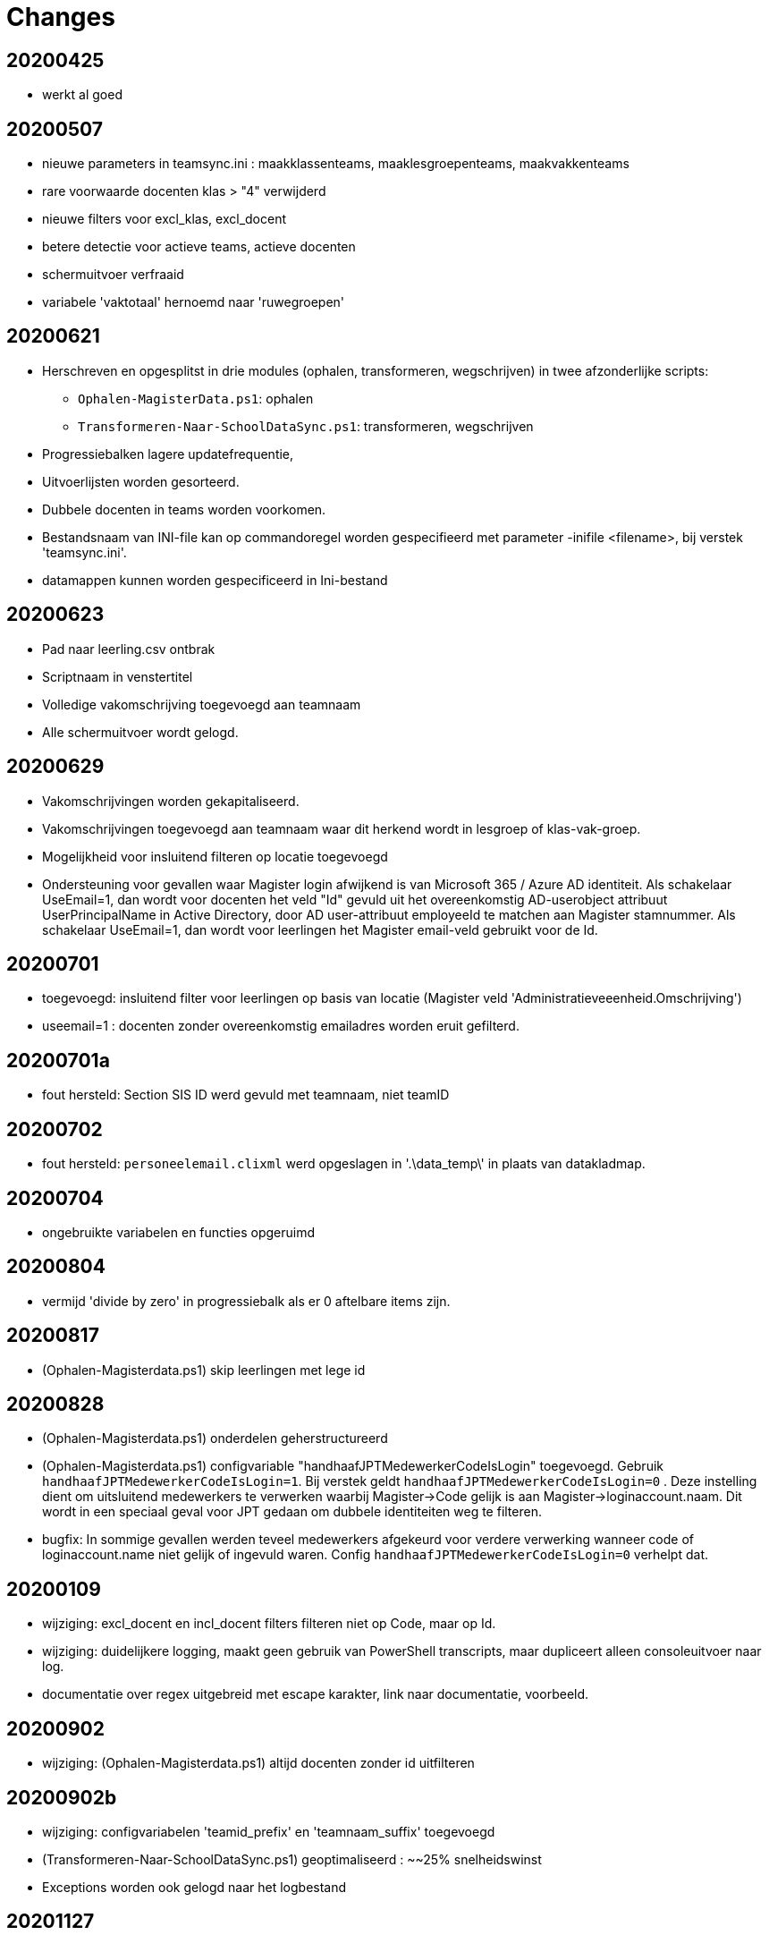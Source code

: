 
# Changes

## 20200425

* werkt al goed

## 20200507

- nieuwe parameters in teamsync.ini : maakklassenteams, maaklesgroepenteams, maakvakkenteams
- rare voorwaarde docenten klas > "4" verwijderd
- nieuwe filters voor excl_klas, excl_docent
- betere detectie voor actieve teams, actieve docenten
- schermuitvoer verfraaid
- variabele 'vaktotaal' hernoemd naar 'ruwegroepen'

## 20200621

* Herschreven en opgesplitst in drie modules (ophalen, transformeren, wegschrijven) in twee afzonderlijke scripts:
** `Ophalen-MagisterData.ps1`: ophalen
** `Transformeren-Naar-SchoolDataSync.ps1`: transformeren, wegschrijven
* Progressiebalken lagere updatefrequentie,
* Uitvoerlijsten worden gesorteerd.
* Dubbele docenten in teams worden voorkomen.
* Bestandsnaam van INI-file kan op commandoregel worden gespecifieerd met parameter -inifile <filename>, bij verstek 'teamsync.ini'. 
* datamappen kunnen worden gespecificeerd in Ini-bestand

## 20200623
* Pad naar leerling.csv ontbrak
* Scriptnaam in venstertitel
* Volledige vakomschrijving toegevoegd aan teamnaam
* Alle schermuitvoer wordt gelogd.

## 20200629 
* Vakomschrijvingen worden gekapitaliseerd. 
* Vakomschrijvingen toegevoegd aan teamnaam waar dit herkend wordt in lesgroep of klas-vak-groep.
* Mogelijkheid voor insluitend filteren op locatie toegevoegd
* Ondersteuning voor gevallen waar Magister login afwijkend is van Microsoft 365 / Azure AD identiteit. Als schakelaar UseEmail=1, dan wordt voor docenten het veld "Id" gevuld uit het overeenkomstig AD-userobject attribuut UserPrincipalName in Active Directory, door AD user-attribuut employeeId te matchen aan Magister stamnummer. Als schakelaar UseEmail=1, dan wordt voor leerlingen het Magister email-veld gebruikt voor de Id. 

## 20200701 
* toegevoegd: insluitend filter voor leerlingen op basis van locatie (Magister veld 'Administratieveeenheid.Omschrijving')
* useemail=1 : docenten zonder overeenkomstig emailadres worden eruit gefilterd. 

## 20200701a
* fout hersteld: Section SIS ID werd gevuld met teamnaam, niet teamID

## 20200702
* fout hersteld: `personeelemail.clixml` werd opgeslagen in '.\data_temp\' in plaats van datakladmap.

## 20200704
* ongebruikte variabelen en functies opgeruimd

## 20200804
* vermijd 'divide by zero' in progressiebalk als er 0 aftelbare items zijn. 

## 20200817
* (Ophalen-Magisterdata.ps1) skip leerlingen met lege id

## 20200828
* (Ophalen-Magisterdata.ps1) onderdelen geherstructureerd

* (Ophalen-Magisterdata.ps1) configvariable "handhaafJPTMedewerkerCodeIsLogin"
toegevoegd. Gebruik `handhaafJPTMedewerkerCodeIsLogin=1`. Bij verstek geldt
`handhaafJPTMedewerkerCodeIsLogin=0` . Deze instelling dient om uitsluitend
medewerkers te verwerken waarbij Magister->Code gelijk is aan
Magister->loginaccount.naam. Dit wordt in een speciaal geval voor JPT gedaan om
dubbele identiteiten weg te filteren. 

* bugfix: In sommige gevallen werden teveel medewerkers afgekeurd voor verdere
verwerking wanneer code of loginaccount.name niet gelijk of ingevuld waren.
Config `handhaafJPTMedewerkerCodeIsLogin=0` verhelpt dat. 

## 20200109 
* wijziging: excl_docent en incl_docent filters filteren niet op Code, maar op Id. 
* wijziging: duidelijkere logging, maakt geen gebruik van PowerShell transcripts, maar dupliceert alleen consoleuitvoer naar log. 
* documentatie over regex uitgebreid met escape karakter, link naar documentatie, voorbeeld.

## 20200902
* wijziging: (Ophalen-Magisterdata.ps1) altijd docenten zonder id uitfilteren

## 20200902b
* wijziging: configvariabelen 'teamid_prefix' en 'teamnaam_suffix' toegevoegd
* (Transformeren-Naar-SchoolDataSync.ps1) geoptimaliseerd : ~~25% snelheidswinst
* Exceptions worden ook gelogd naar het logbestand

## 20201127
* Preciezere definitie van methoden voor het koppelen van identiteiten. Configuratievariabelen:
** `leerling_id = login`
** `leerling_id = email`
** `medewerker_id = login`
** `medewerker_id = code`
** `medewerker_id = csv_upn`
* De configuratievariabelen  `useemail`, `ADsearchscope`, `ADserver` en het opzoeken van UserPrincipalName in Active Directory worden *niet* meer ondersteund! Gebruik in plaats hiervan een CSV-opzoektabel (zie `csv_upn`). 
* resultaat 1 bij fout.
* configvariabelen gecreeerd in globale scope.
* schonere uitvoer en voortgang.
* beknoptere foutmeldingen.
* fout in documentatie hersteld omtrent configuratiebestand-parameter. Aliassen toegevoegd.
* Herindeling Ophalen-MagisterData.ps1.

## 20201209 commit#2
* fouten in docs hersteld.
* teamsync-voorbeeld.ini bijgewerkt.
* voorbeeld Ophalen-ADMedewerkerUPN.ps1 toegevoegd.
* voorbeeld teamsync.cmd toegevoegd.
* README herschreven.

## 20210520 
* fout hersteld in documentatie bij koppelmethode medewerker_id=csv_upn
** in CSV invoerbestand: veldnaam "employeeId"
** configuratieparameter "csv_upn"

## 20210630
* Naamswijziging van de scripts geeft de functie beter weer: 
**  Ophalen-MagisterData.ps1 heet nu: `*Import-Magister.ps1*`
**  Transformeren-naar-SchoolDataSync.ps1 heet nu: `*Export-SchoolDataSync.ps1*`
* De logbestanden worden geroteerd ; de oudste wordt verwijderd, de laatste 7 blijven bewaard. Documentatie is bijgewerkt.

## 20210708
* De import- en exportscript hebben nu eigen mappen voor filters, klad en data. Deze opzet maakt het makkelijker om te werken in een scenario waar één Magister wordt gebruikt voor verscheidene scholen. De configuratievariabelen hebben een naam die duidelijk maakt door welk script deze worden gebruikt. 
** Importscript gebruikt: ImportFiltermap, ImportKladmap en ImportDatamap;
** Exportscript gebruikt: ImportDatamap, ExportFiltermap, ExportKladmap en ExportDatamap.
* Importscript heeft een eigen configuratiebestand, bij verstek `Import-Magister.ini`, wijzigbaar met een commandoregelparameter.
* Exportscript heeft een eigen configuratiebestand, bij verstek `Export-SchoolDataSync.ini`, wijzigbaar met een commandoregelparameter.
* LeerlingID's en docentID's worden altijd geconverteerd naar onderkast. School 
Data Sync verwerkt "SIS ID" hoofdlettergevoelig, en zo hebben
wijzigingen in hoofdlettergebruik in Magister geen verlies van synchronisatie meer tot gevolg. 
** Maximum aantal logbestanden is instelbaar in het script.

## 20210709
* Import-Magister: Vermijd fout bij omzetten van lege ID naar kleine letters.

## 20210803
* Automatische logrotatie: huidig logbestand is "{scriptnaam}.log". Een instelbaar aantal backups worden bewaard met de naam "{scriptnaam}.01.log".
* Export-SchoolDataSync : toegevoegd mogelijkheid tot filteren op teamnaam
* Verwijderd code voor aanmaak van lijsten met niet-actieve teams.

# 20210824
* Importscript: code cleanup, progressiebalktekst
* Alle logbestanden komen in een submap "Log".
* Importscript: Excepties in Invoke-WebClient worden nu gelogd in het logbestand.
* Exportscript: active-teamslijst: direct importeerbaar in Excel; duidelijkere kolomnamen.

# 20210825
* Exportscript: verbeterde bepaling van actieve teams,
* Exportscript: toevoeging configuratieparameter bon_match_docentlesgroep_aan_leerlingklas,
* Exportscript: toevoeging configuratieparameter docenten_per_team_limiet,
* documentatie bijgewerkt.

## TO DO
Dit zijn geplande wijzigingen zonder een vastgesteld tijdpad (krabbels van de auteur).

* SDS V2 format 
* parameter viewonly toont resultaat.
* controleer omgang met ongeldige tekens, https://support.microsoft.com/en-us/office/invalid-file-names-and-file-types-in-onedrive-and-sharepoint-64883a5d-228e-48f5-b3d2-eb39e07630fa?ui=en-us&rs=en-us&ad=us#invalidcharacters
* configuratievariabele toevoegen om het toevoegen van de vakomschrijving aan de teamnaam facultatief te maken.
* configuratievariabelen moeten in een eigen structuur worden bewaard.